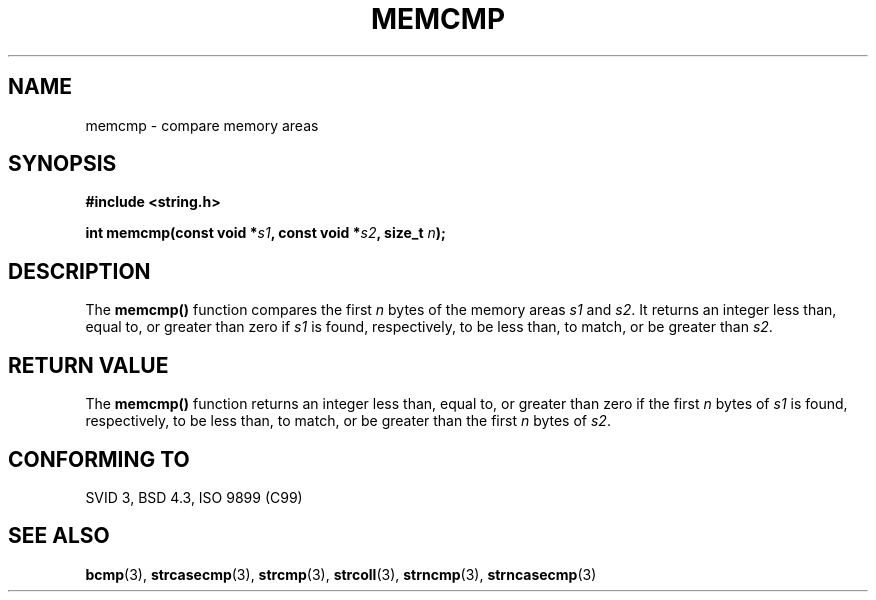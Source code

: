 .\" Copyright 1993 David Metcalfe (david@prism.demon.co.uk)
.\"
.\" Permission is granted to make and distribute verbatim copies of this
.\" manual provided the copyright notice and this permission notice are
.\" preserved on all copies.
.\"
.\" Permission is granted to copy and distribute modified versions of this
.\" manual under the conditions for verbatim copying, provided that the
.\" entire resulting derived work is distributed under the terms of a
.\" permission notice identical to this one
.\" 
.\" Since the Linux kernel and libraries are constantly changing, this
.\" manual page may be incorrect or out-of-date.  The author(s) assume no
.\" responsibility for errors or omissions, or for damages resulting from
.\" the use of the information contained herein.  The author(s) may not
.\" have taken the same level of care in the production of this manual,
.\" which is licensed free of charge, as they might when working
.\" professionally.
.\" 
.\" Formatted or processed versions of this manual, if unaccompanied by
.\" the source, must acknowledge the copyright and authors of this work.
.\"
.\" References consulted:
.\"     Linux libc source code
.\"     Lewine's _POSIX Programmer's Guide_ (O'Reilly & Associates, 1991)
.\"     386BSD man pages
.\" Modified Sat Jul 24 18:55:27 1993 by Rik Faith (faith@cs.unc.edu)
.TH MEMCMP 3  1993-04-10 "" "Linux Programmer's Manual"
.SH NAME
memcmp \- compare memory areas
.SH SYNOPSIS
.nf
.B #include <string.h>
.sp
.BI "int memcmp(const void *" s1 ", const void *" s2 ", size_t " n );
.fi
.SH DESCRIPTION
The \fBmemcmp()\fP function compares the first \fIn\fP bytes of the
memory areas \fIs1\fP and \fIs2\fP.  It returns an integer less than,
equal to, or greater than zero if \fIs1\fP is found, respectively, to
be less than, to match, or be greater than \fIs2\fP.
.SH "RETURN VALUE"
The \fBmemcmp()\fP function returns an integer less than, equal to, or 
greater than zero if the first \fIn\fP bytes of \fIs1\fP is found, 
respectively, to be less than, to match, or be greater than the first
\fIn\fP bytes of \fIs2\fP.
.SH "CONFORMING TO"
SVID 3, BSD 4.3, ISO 9899 (C99)
.SH "SEE ALSO"
.BR bcmp (3),
.BR strcasecmp (3),
.BR strcmp (3),
.BR strcoll (3),
.BR strncmp (3),
.BR strncasecmp (3)
